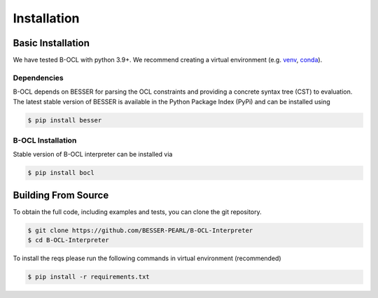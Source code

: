 Installation
=============

Basic Installation
--------------------------------
We have tested B-OCL with python 3.9+. We recommend creating a virtual environment (e.g. `venv <https://docs.python.org/3/tutorial/venv.html>`_,
`conda <https://docs.conda.io/en/latest/>`_).

Dependencies
************
B-OCL depends on BESSER for parsing the OCL constraints and providing a concrete syntax tree (CST) to evaluation. The latest stable version of BESSER is available in the Python Package Index (PyPi) and can be installed using

.. code-block:: console

    $ pip install besser


B-OCL Installation
******************

Stable version of B-OCL interpreter can be installed via

.. code-block:: console

    $ pip install bocl



Building From Source
--------------------
To obtain the full code, including examples and tests, you can clone the git repository.

.. code-block:: console

    $ git clone https://github.com/BESSER-PEARL/B-OCL-Interpreter
    $ cd B-OCL-Interpreter

To install the reqs please run the following commands in virtual environment (recommended)

.. code-block:: console

    $ pip install -r requirements.txt

